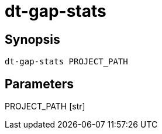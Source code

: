 = dt-gap-stats


== Synopsis

    dt-gap-stats PROJECT_PATH


== Parameters

PROJECT_PATH [str]:: 


